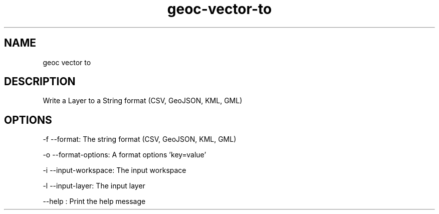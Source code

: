 .TH "geoc-vector-to" "1" "11 October 2014" "version 0.1"
.SH NAME
geoc vector to
.SH DESCRIPTION
Write a Layer to a String format (CSV, GeoJSON, KML, GML)
.SH OPTIONS
-f --format: The string format (CSV, GeoJSON, KML, GML)
.PP
-o --format-options: A format options 'key=value'
.PP
-i --input-workspace: The input workspace
.PP
-l --input-layer: The input layer
.PP
--help : Print the help message
.PP
